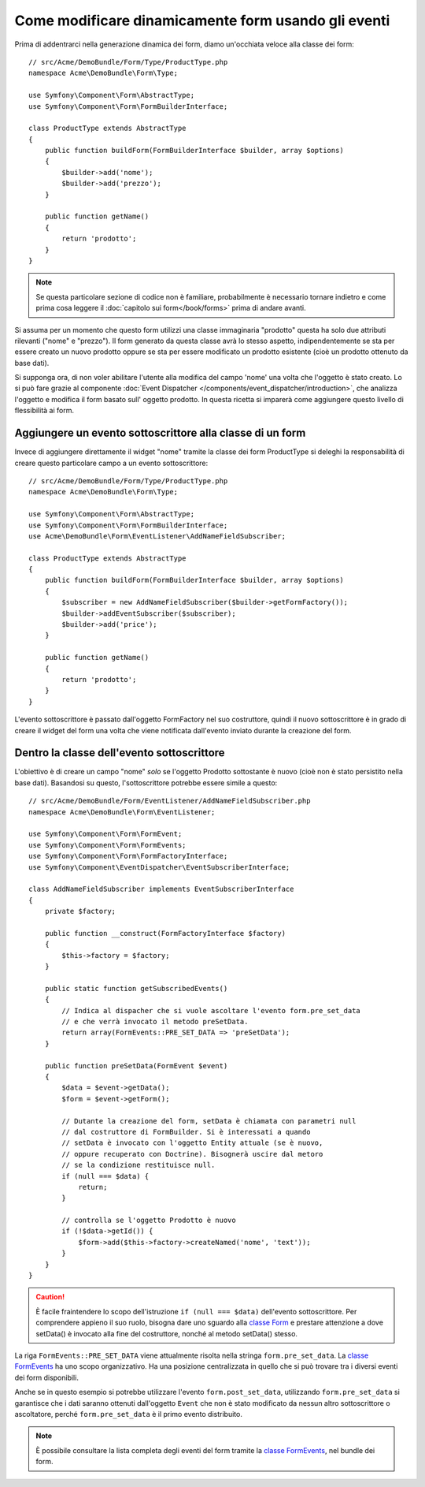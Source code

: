 .. index::
   single: Form; Eventi

Come modificare dinamicamente form usando gli eventi
====================================================

Prima di addentrarci nella generazione dinamica dei form, diamo un'occhiata veloce 
alla classe dei form::

    // src/Acme/DemoBundle/Form/Type/ProductType.php
    namespace Acme\DemoBundle\Form\Type;

    use Symfony\Component\Form\AbstractType;
    use Symfony\Component\Form\FormBuilderInterface;

    class ProductType extends AbstractType
    {
        public function buildForm(FormBuilderInterface $builder, array $options)
        {
            $builder->add('nome');
            $builder->add('prezzo');
        }

        public function getName()
        {
            return 'prodotto';
        }
    }

.. note::

    Se questa particolare sezione di codice non è familiare,
    probabilmente è necessario tornare indietro e come prima cosa leggere il :doc:`capitolo sui form</book/forms>` 
    prima di andare avanti.

Si assuma per un momento che questo form utilizzi una classe immaginaria "prodotto"
questa ha solo due attributi rilevanti ("nome" e "prezzo"). Il form generato 
da questa classe avrà lo stesso aspetto, indipendentemente se sta per essere creato un nuovo prodotto
oppure se sta per essere modificato un prodotto esistente (cioè un prodotto ottenuto da base dati).

Si supponga ora, di non voler abilitare l'utente alla modifica del campo 'nome' 
una volta che l'oggetto è stato creato. Lo si può fare grazie al componente
:doc:`Event Dispatcher </components/event_dispatcher/introduction>`,
che analizza l'oggetto e modifica il form basato sull'
oggetto prodotto. In questa ricetta si imparerà come aggiungere questo livello di
flessibilità ai form.

.. _`cookbook-forms-event-subscriber`:

Aggiungere un evento sottoscrittore alla classe di un form
----------------------------------------------------------

Invece di aggiungere direttamente il widget "nome" tramite la  classe dei form ProductType 
si deleghi la responsabilità di creare questo particolare campo
a un evento sottoscrittore::

    // src/Acme/DemoBundle/Form/Type/ProductType.php
    namespace Acme\DemoBundle\Form\Type;

    use Symfony\Component\Form\AbstractType;
    use Symfony\Component\Form\FormBuilderInterface;
    use Acme\DemoBundle\Form\EventListener\AddNameFieldSubscriber;

    class ProductType extends AbstractType
    {
        public function buildForm(FormBuilderInterface $builder, array $options)
        {
            $subscriber = new AddNameFieldSubscriber($builder->getFormFactory());
            $builder->addEventSubscriber($subscriber);
            $builder->add('price');
        }

        public function getName()
        {
            return 'prodotto';
        }
    }

L'evento sottoscrittore è passato dall'oggetto FormFactory nel suo costruttore, quindi
il nuovo sottoscrittore è in grado di creare il widget del form una volta che 
viene notificata dall'evento inviato durante la creazione del form.

.. _`cookbook-forms-inside-subscriber-class`:

Dentro la classe dell'evento sottoscrittore
-------------------------------------------

L'obiettivo è di creare un campo "nome" *solo* se l'oggetto Prodotto sottostante
è nuovo (cioè non è stato persistito nella base dati). Basandosi su questo, l'sottoscrittore
potrebbe essere simile a questo::

    // src/Acme/DemoBundle/Form/EventListener/AddNameFieldSubscriber.php
    namespace Acme\DemoBundle\Form\EventListener;

    use Symfony\Component\Form\FormEvent;
    use Symfony\Component\Form\FormEvents;
    use Symfony\Component\Form\FormFactoryInterface;
    use Symfony\Component\EventDispatcher\EventSubscriberInterface;

    class AddNameFieldSubscriber implements EventSubscriberInterface
    {
        private $factory;

        public function __construct(FormFactoryInterface $factory)
        {
            $this->factory = $factory;
        }

        public static function getSubscribedEvents()
        {
            // Indica al dispacher che si vuole ascoltare l'evento form.pre_set_data
            // e che verrà invocato il metodo preSetData.
            return array(FormEvents::PRE_SET_DATA => 'preSetData');
        }

        public function preSetData(FormEvent $event)
        {
            $data = $event->getData();
            $form = $event->getForm();

            // Dutante la creazione del form, setData è chiamata con parametri null
            // dal costruttore di FormBuilder. Si è interessati a quando 
            // setData è invocato con l'oggetto Entity attuale (se è nuovo,
            // oppure recuperato con Doctrine). Bisognerà uscire dal metoro 
            // se la condizione restituisce null.
            if (null === $data) {
                return;
            }

            // controlla se l'oggetto Prodotto è nuovo
            if (!$data->getId()) {
                $form->add($this->factory->createNamed('nome', 'text'));
            }
        }
    }

.. caution::

    È facile fraintendere lo scopo dell'istruzione ``if (null === $data)``  
    dell'evento sottoscrittore. Per comprendere appieno il suo ruolo, bisogna 
    dare uno sguardo alla `classe Form`_ e prestare attenzione a  
    dove setData() è invocato alla fine del costruttore, nonché
    al metodo setData() stesso.

La riga ``FormEvents::PRE_SET_DATA`` viene attualmente risolta nella stringa ``form.pre_set_data``. 
La `classe FormEvents`_ ha uno scopo organizzativo. Ha una posizione centralizzata
in quello che si può trovare tra i diversi eventi dei form disponibili.

Anche se in questo esempio si potrebbe utilizzare l'evento ``form.post_set_data``,
utilizzando ``form.pre_set_data`` si garantisce che 
i dati saranno ottenuti dall'oggetto ``Event`` che non è stato modificato
da nessun altro sottoscrittore o ascoltatore, perché ``form.pre_set_data`` è
il primo evento distribuito.

.. note::

    È possibile consultare la lista completa degli eventi del form tramite la `classe FormEvents`_, 
    nel bundle dei form.

.. _`classe FormEvents`: https://github.com/symfony/Form/blob/master/FormEvents.php
.. _`classe Form`: https://github.com/symfony/symfony/blob/master/src/Symfony/Component/Form/Form.php
